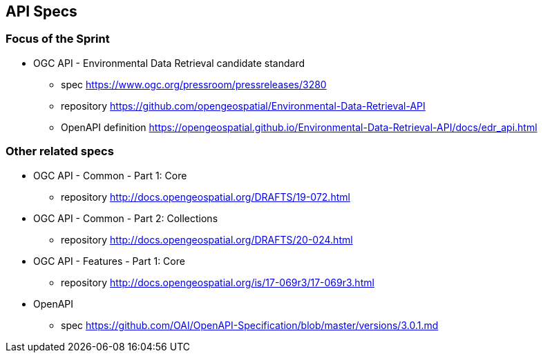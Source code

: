 == API Specs

=== Focus of the Sprint

* OGC API - Environmental Data Retrieval candidate standard
** spec https://www.ogc.org/pressroom/pressreleases/3280
** repository https://github.com/opengeospatial/Environmental-Data-Retrieval-API
** OpenAPI definition https://opengeospatial.github.io/Environmental-Data-Retrieval-API/docs/edr_api.html

=== Other related specs

* OGC API - Common - Part 1: Core
** repository http://docs.opengeospatial.org/DRAFTS/19-072.html

* OGC API - Common - Part 2: Collections
** repository http://docs.opengeospatial.org/DRAFTS/20-024.html

* OGC API - Features - Part 1: Core
** repository http://docs.opengeospatial.org/is/17-069r3/17-069r3.html

* OpenAPI
** spec https://github.com/OAI/OpenAPI-Specification/blob/master/versions/3.0.1.md

